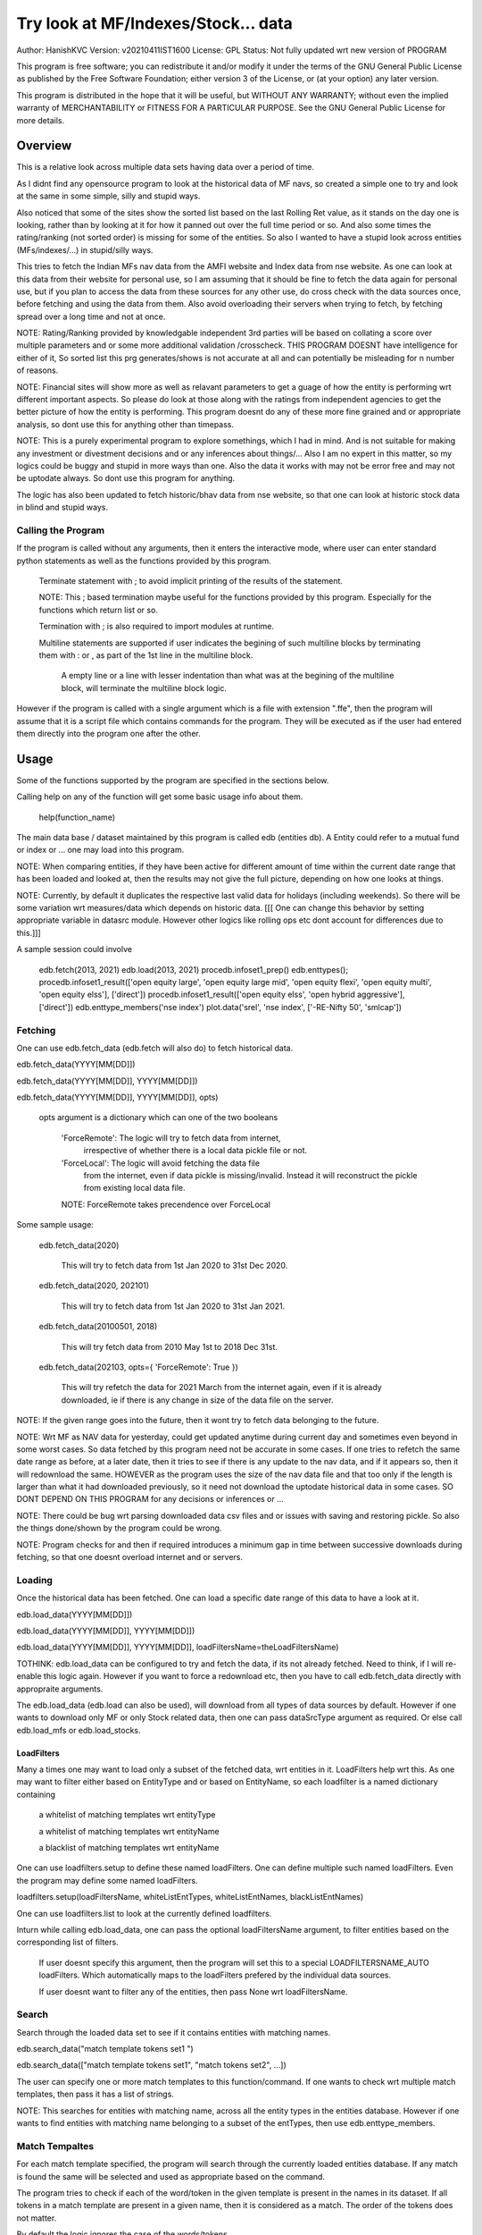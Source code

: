 ####################################
Try look at MF/Indexes/Stock... data
####################################
Author: HanishKVC
Version: v20210411IST1600
License: GPL
Status: Not fully updated wrt new version of PROGRAM

This program is free software; you can redistribute it and/or modify
it under the terms of the GNU General Public License as published by
the Free Software Foundation; either version 3 of the License, or
(at your option) any later version.

This program is distributed in the hope that it will be useful,
but WITHOUT ANY WARRANTY; without even the implied warranty of
MERCHANTABILITY or FITNESS FOR A PARTICULAR PURPOSE.  See the
GNU General Public License for more details.


Overview
#########

This is a relative look across multiple data sets having data over a period
of time.

As I didnt find any opensource program to look at the historical data of MF navs,
so created a simple one to try and look at the same in some simple, silly and
stupid ways.

Also noticed that some of the sites show the sorted list based on the last Rolling
Ret value, as it stands on the day one is looking, rather than by looking at it
for how it panned out over the full time period or so. And also some times the
rating/ranking (not sorted order) is missing for some of the entities. So also
I wanted to have a stupid look across entities (MFs/indexes/...) in stupid/silly
ways.

This tries to fetch the Indian MFs nav data from the AMFI website and Index data
from nse website. As one can look at this data from their website for personal use,
so I am assuming that it should be fine to fetch the data again for personal use,
but if you plan to access the data from these sources for any other use, do cross
check with the data sources once, before fetching and using the data from them.
Also avoid overloading their servers when trying to fetch, by fetching spread over
a long time and not at once.

NOTE:
Rating/Ranking provided by knowledgable independent 3rd parties will be based on
collating a score over multiple parameters and or some more additional validation
/crosscheck. THIS PROGRAM DOESNT have intelligence for either of it, So sorted list
this prg generates/shows is not accurate at all and can potentially be misleading
for n number of reasons.

NOTE: Financial sites will show more as well as relavant parameters to get a guage
of how the entity is performing wrt different important aspects. So please do
look at those along with the ratings from independent agencies to get the better
picture of how the entity is performing. This program doesnt do any of these more
fine grained and or appropriate analysis, so dont use this for anything other than
timepass.

NOTE: This is a purely experimental program to explore somethings, which I had in
mind. And is not suitable for making any investment or divestment decisions and or
any inferences about things/... Also I am no expert in this matter, so my logics
could be buggy and stupid in more ways than one. Also the data it works with may
not be error free and may not be uptodate always. So dont use this program for
anything.

The logic has also been updated to fetch historic/bhav data from nse website,
so that one can look at historic stock data in blind and stupid ways.


Calling the Program
======================

If the program is called without any arguments, then it enters the interactive mode, where
user can enter standard python statements as well as the functions provided by this program.

   Terminate statement with ; to avoid implicit printing of the results of the statement.

   NOTE: This ; based termination maybe useful for the functions provided by this program.
   Especially for the functions which return list or so.

   Termination with ; is also required to import modules at runtime.

   Multiline statements are supported if user indicates the begining of such multiline
   blocks by terminating them with : or , as part of the 1st line in the multiline block.

      A empty line or a line with lesser indentation than what was at the begining of the
      multiline block, will terminate the multiline block logic.

However if the program is called with a single argument which is a file with extension ".ffe",
then the program will assume that it is a script file which contains commands for the program.
They will be executed as if the user had entered them directly into the program one after the
other.



Usage
#######

Some of the functions supported by the program are specified in the sections below.

Calling help on any of the function will get some basic usage info about them.

   help(function_name)

The main data base / dataset maintained by this program is called edb (entities db).
A Entity could refer to a mutual fund or index or ... one may load into this program.

NOTE: When comparing entities, if they have been active for different amount of time
within the current date range that has been loaded and looked at, then the results
may not give the full picture, depending on how one looks at things.

NOTE: Currently, by default it duplicates the respective last valid data for holidays
(including weekends). So there will be some variation wrt measures/data which depends
on historic data. [[[ One can change this behavior by setting appropriate variable in
datasrc module. However other logics like rolling ops etc dont account for differences
due to this.]]]

A sample session could involve

   edb.fetch(2013, 2021)
   edb.load(2013, 2021)
   procedb.infoset1_prep()
   edb.enttypes();
   procedb.infoset1_result(['open equity large', 'open equity large mid', 'open equity flexi', 'open equity multi', 'open equity elss'], ['direct'])
   procedb.infoset1_result(['open equity elss', 'open hybrid aggressive'], ['direct'])
   edb.enttype_members('nse index')
   plot.data('srel', 'nse index', ['-RE-Nifty 50', 'smlcap'])


Fetching
==========

One can use edb.fetch_data (edb.fetch will also do) to fetch historical data.

edb.fetch_data(YYYY[MM[DD]])

edb.fetch_data(YYYY[MM[DD]], YYYY[MM[DD]])

edb.fetch_data(YYYY[MM[DD]], YYYY[MM[DD]], opts)

   opts argument is a dictionary which can one of the two booleans

      'ForceRemote': The logic will try to fetch data from internet,
         irrespective of whether there is a local data pickle file
         or not.

      'ForceLocal': The logic will avoid fetching the data file
         from the internet, even if data pickle is missing/invalid.
         Instead it will reconstruct the pickle from existing local
         data file.

      NOTE: ForceRemote takes precendence over ForceLocal

Some sample usage:

   edb.fetch_data(2020)

      This will try to fetch data from 1st Jan 2020 to 31st Dec 2020.

   edb.fetch_data(2020, 202101)

      This will try to fetch data from 1st Jan 2020 to 31st Jan 2021.

   edb.fetch_data(20100501, 2018)

      This will try fetch data from 2010 May 1st to 2018 Dec 31st.

   edb.fetch_data(202103, opts={ 'ForceRemote': True })

      This will try refetch the data for 2021 March from the internet again,
      even if it is already downloaded, ie if there is any change in size of
      the data file on the server.

NOTE: If the given range goes into the future, then it wont try to fetch data belonging
to the future.

NOTE: Wrt MF as NAV data for yesterday, could get updated anytime during current day and
sometimes even beyond in some worst cases. So data fetched by this program need not be
accurate in some cases. If one tries to refetch the same date range as before, at a later
date, then it tries to see if there is any update to the nav data, and if it appears so,
then it will redownload the same. HOWEVER as the program uses the size of the nav data
file and that too only if the length is larger than what it had downloaded previously,
so it need not download the uptodate historical data in some cases. SO DONT DEPEND ON
THIS PROGRAM for any decisions or inferences or ...

NOTE: There could be bug wrt parsing downloaded data csv files and or issues with saving
and restoring pickle. So also the things done/shown by the program could be wrong.

NOTE: Program checks for and then if required introduces a minimum gap in time between
successive downloads during fetching, so that one doesnt overload internet and or servers.


Loading
==========

Once the historical data has been fetched. One can load a specific date range of this data
to have a look at it.

edb.load_data(YYYY[MM[DD]])

edb.load_data(YYYY[MM[DD]], YYYY[MM[DD]])

edb.load_data(YYYY[MM[DD]], YYYY[MM[DD]], loadFiltersName=theLoadFiltersName)

TOTHINK: edb.load_data can be configured to try and fetch the data, if its not already fetched.
Need to think, if I will re-enable this logic again. However if you want to force a redownload
etc, then you have to call edb.fetch_data directly with appropraite arguments.

The edb.load_data (edb.load can also be used), will download from all types of data sources by
default. However if one wants to download only MF or only Stock related data, then one can pass
dataSrcType argument as required. Or else call edb.load_mfs or edb.load_stocks.


LoadFilters
-------------

Many a times one may want to load only a subset of the fetched data, wrt entities in it.
LoadFilters help wrt this. As one may want to filter either based on EntityType and or
based on EntityName, so each loadfilter is a named dictionary containing

   a whitelist of matching templates wrt entityType

   a whitelist of matching templates wrt entityName

   a blacklist of matching templates wrt entityName

One can use loadfilters.setup to define these named loadFilters. One can define multiple
such named loadFilters. Even the program may define some named loadFilters.

loadfilters.setup(loadFiltersName, whiteListEntTypes, whiteListEntNames, blackListEntNames)

One can use loadfilters.list to look at the currently defined loadfilters.

Inturn while calling edb.load_data, one can pass the optional loadFiltersName argument, to
filter entities based on the corresponding list of filters.

   If user doesnt specify this argument, then the program will set this to a special
   LOADFILTERSNAME_AUTO loadFilters. Which automatically maps to the loadFilters prefered
   by the individual data sources.

   If user doesnt want to filter any of the entities, then pass None wrt loadFiltersName.



Search
========

Search through the loaded data set to see if it contains entities with matching names.

edb.search_data("match template tokens set1 ")

edb.search_data(["match template tokens set1", "match tokens set2", ...])

The user can specify one or more match templates to this function/command. If one
wants to check wrt multiple match templates, then pass it has a list of strings.

NOTE: This searches for entities with matching name, across all the entity types in the
entities database. However if one wants to find entities with matching name belonging
to a subset of the entTypes, then use edb.enttype_members.


Match Tempaltes
=================

For each match template specified, the program will search through the currently
loaded entities database. If any match is found the same will be selected and used
as appropriate based on the command.

The program tries to check if each of the word/token in the given template is present
in the names in its dataset. If all tokens in a match template are present in a given
name, then it is considered as a match. The order of the tokens does not matter.

By default the logic ignores the case of the words/tokens.

User can prefix the tokens with few predefined strings to control the matching in
a finer manner.

If a token contains -NO- prefixed to it, then the matching name shouldnt contain
this token in it.

If a token is prefixed with ~PART~, then the matching name can contain that token as
part of a bigger token. Otherwise normally each token/word should match fully.

If the matching template itself is prefixed with -RE- then it is interpreted as a
regular expression based matching template, instead of the programs internal logic.
In this case to ignore case, one will have to use -RE-(?i).

NOTE: a token is a alphanumeric word with spaces around it, so each word in a string
is a token.

entTypeTmpls correspond to matching templates used wrt finding suitable entity types.
While entNameTmpls correspond to finding matching entity names.

ex: search_data("direct index fund tata")
ex: search_data("fund tata index direct")
ex: search_data("fund index -NO-bonus")
ex: search_data(["direct bluechip -NO-dividend", "direct bluechip dividend us"])


Processing Data
===================

procedb.ops(<ListOfOperations>)

procedb.ops("srel=srel(data)")

procedb.ops(["srel=srel(data)", "mas20=mas20(data)", "roll1Y=roll365(data)"])

procedb.ops(["srel=srel(data)", "mas20=mas20(srel)", "roll1Y=roll365(data)", "mas50Roll1Y=mas50(roll1Y)"])

procedb.ops(["srel=srel(data)", "mas20SRel=mas20(srel)", "roll1Y=roll365(data)", "mas50Roll1Y=mas50(roll1Y)"])

NOTE: help(procedb.ops) will give some of the details about using this.

srel - safe relative
----------------------

calculates the relative percentage difference for all data in the dataset, wrt the
value of the same entity on the starting date (which defaults to start of the dateRange
of data loaded). If a given entity has no value available for the given start date, then
the next earliest available non zero value will be used as the base.

NOTE: calculate based on ValueOnEachDay/ValueOnGivenDate

It also stores the following as part of MetaData associated with it

   the AbsoluteReturn as well as the ReturnsPerAnnum, as on the last date
   in the date range

   the Period for which the entity was active for the current date range.

      NOTE: This only looks at starting date and not end date. So if a fund
      is no longer active, but was active for part of the date range, its
      life will be assumed to be till end of date range. One can notice such
      situation by looking at the plot of data and seeing the last active value
      stretching without change till end of date range.



rel - relative to given date
-----------------------------

Calculate the relative percentage difference for all data in the dataset, wrt the
value of the same entity on the given base date, wrt each entity.

NOTE: calculate based on ValueOnEachDay/ValueOnGivenDate

As part of its associated meta data, it stores the following info calculated btw
the endDate and baseDate

   the absolute return

   the return per annum

   duration in years


reton - return on given date
------------------------------

Calculate the relative percentage difference (appreciation/depreciation) on a given
date relative to all other dates in the dataset, for each entity.

NOTE: calculate based on ValueOnGivenDate/ValueOnEachDay


mas - moving average simple
-----------------------------

dstDataKey=mas<Days>(srcDataKey)

ex: mas50Data=mas50(data)

It calculates the moving average over a specified number of days, for the full dataset.

Some common window size one could use for moving average are 20, 50, 200, ...

All data points in the window are given same weightage.


mae - moving average exponential
----------------------------------

dstDataKey = mae<Days>(srcDataKey)

ex: mae50Data = mae50(data)

Calculates exponential moving average wrt the specified number of days, for the full dataset.

For each date, the nearest date data will have higher weightage compared to older/farther date
data.


roll - rolling return
-----------------------

dstDataKey=roll<Days>(srcDataKey)

ex: rollData=roll365(data)

It calculates rolling returnPerAnnum over the full dataset, wrt given rollingReturn windowSize.

Some common window sizes one could use are 365 (i.e 1Yr), 1095 (i.e 3Yr), 1825 (i.e 5Yr).

It also stores the following additional meta data:

   Average of the rolling return over the full date range.

   Standard Deviation of the rolling return over the full date range.

   Percentage of times, when the return was below a predefined minimum value like 4% (the default).

   Adjusted Average of Rolling return (wrt MinThreshold) divided by StdDev of Rolling return
   [ MaShaMT = (Avg-MinT)/Std ]

NOTE: If comparing entities which have been active for different amounts of time, then the
results may not be directly comparable, do remember that, as they all wouldn't have gone through
the same cycle of events.


block - avg,std wrt each block
-------------------------------

dstDataKey=block<Days>(srcDataKey)

Calculate the following wrt values in each block of BlockDays from the dateRangeEnd towards dateRangeStart,
for the given srcDataKey.

   average of values wrt each block

   standard deviation of the values wrt each block

   quantile(quartile) of values wrt each block

As part of the MetaLabel give the following info:

   A list containing average of values wrt each block in the date range.

   Average of the averages across each block.

   Average of the standard deviations across each block.

   Quantiles of the rolling return for each of the sub-timeBlocks within the overall date range.



NOTE: Full dataset means for all the entities and over the full date range for which data is loaded.


Look at raw/processed data
=============================


procedb.anal_simple
----------------------

Sort/Rank the entities in the dataset based on the criteria (op + opType) given

Some of the operationTypes supported include

   normal: Depending on the value in the given dataSrc on the given date or index, decide
   how to rank the entities.

   srel_absret: The dataSrc should be one generated using srel procedb.ops operation.
   Look at the associated absoluteReturn value for each of the specified entities, and
   rank the entities.

   srel_retpa: The dataSrc should be one generated using srel procedb.ops operation.
   Look at the associated returnPerAnnum value for each of the specified entities, and
   rank the entities.

   roll_avg: The dataSrc should be one generated using roll<Days> operation of procedb.ops.
   This looks at the full period average of the rolling returnPerAnnum over the full dateRange
   loaded, for each entity, to decide how to rank the entities.

      analdata_simple('roll1095', 'top', 'roll_avg')

   block_ranked: The dataSrc should be one generated using block<Days> procedb.ops oepration.
   This identifies the pentile to which each entity belongs, when compared to all other
   entities loaded, wrt each block period. Inturn it calculates a naive average of the
   pentile rank across all the blocks, and uses the same to rank the specified subset of
   entities.

      NOTE: One needs to be extra careful, when trying to interpret this result.
      If one sees change in ranking between roll_avg and block_ranked(of blockOp on roll data),
      look at the rank array to try and see why it might be so. Maybe the entity was performing
      good in only some of the blocks (sub time periods) (or it peformed bad over many blocks
      or ...) in the overall date range or so...

      NOTE: If number of entities loaded is small, then block_ranked pentile ranking
      may not be useful always. (Here we are talking about the total number of entities,
      in the loaded dataset and not the subset that may be selected for sorting using
      entCodes).


procedb.infoset1
-------------------

Print some possibly useful info about the entities in the loaded set. It prints data about
each entity individually as well as for each type of data, it will provide comparative prints.
Wrt these comparative prints, it tries to order the entities, based on the average of the
3 year rolling rets. However if a entity has not been active for 3 years, then such entities
will get bundled to the end of the ordered list, based on the last return per annum data
available for such entities (wrt its start date).

User needs to first run procedb.infoset1_prep, before calling one of the procedb.infoset1_result calls.
This will print processed data, wrt specified entities, based on what was generated during
procedb.infoset1_prep.

procedb.infoset1_prep()

   process the raw data using a standard set of operations like srel, roll1095, roll1825
   and reton, in order to generate useful info.

procedb.infoset1_result()

   Display processed data wrt all entities in the loaded dataset.

procedb.infoset1_result(listOfEntityTypeMatchTemplates)

   Display processed data wrt all entities which belong to any of the matching entTypes.

   ex: procedb.infoset1_result('elss')

   ex: procedb.infoset1_result('open large')

   ex: procedb.infoset1_result(['elss', 'open large', 'open flexi', 'open multi'])

procedb.infoset1_result([], listOfEntityNameMatchTemplates)

   Display processed data wrt entities, whose name match any of the given entName matching template.

   ex: procedb.infoset1_result([], 'axis')

   ex: procedb.infoset1_result([], 'pgim direct')

   ex: procedb.infoset1_result([], ['nifty direct', 'nasdaq direct'])

procedb.infoset1_result(listOfEntityTypeMatchTemplates, listOfEntityNameMatchTemplates)

   Display processed data wrt entities, which belong to one of the matched entTypes and inturn
   whose name matches any of the passed entNameMatchTemplate. The user can select between
   resultType 'result1' and or 'result2', this decides how the subset of entities displayed
   are identified.

procedb.infoset1_result1_entcodes(listOfEntCodes)

   Display processed data for the list of entities specified using their entCode. User can create
   the passed list of entCodes using any mechanism they find suitable and or need.

procedb.infoset1_result2_entcodes(listOfEntCodes)

   This identifies the top N and bottom N entities based on absolute return wrt last 1 day, 7 days,
   1 month and 3 month and inturn show some of the data corresponding to all the entities identified
   till then.

   If no entCodes list passed, then it looks at all the entities, when identifying the top/bottom N
   entities. Else it identifies the top/bottom N entities from within the passed list of entities.

NOTE: By default only 20 entities are printed as part of the comparitive prints, if you want to
change this, pass numEntities argument to procedb.infoset1_result.


Processed Datas
-----------------

Absolute Return

Return per annum

Moving average

Rolling Return

Standard Deviation

MaSharpeMT

   A ratio between the adjusted average (wrt a predefined value) of a given set of values
   to their standard deviation.

MaBeta

   A measure of how similar or not is the changes in values of a given entity wrt changes
   in value of another entity.

Quantile


Plot Functions
-----------------

help(plot.data)

help(plot._data)

help(plot._linregress)

help(plot.linregress)

help(plot.show)


Entity types
==============

The entities (MFs/stocks/indexes/...) maintained by the program could belong to different
categories/types.

edb.enttypes()
-----------------

Will list all the types currently known to the program. Loading of data will set this list.

for example:

   wrt MFs, it could be

      open ended equity
      money market
      hybrid etc

   wrt Stocks, it could be

      Index
      Nifty 50
      Nifty smallcap
      NSE Pharma
      ...


edb.enttype_members(entTypeTmpls, entNameTmpls)
------------------------------------------------

List all the entities belonging to the given entTypes. If entNameTmpls is also provided,
then only list those entities, whose name matches one of the passed entName match template.



Saving and Restoring Session
==============================

One can use session_save to save entities db which corresponds to the currently loaded data,
into disk. Inturn one can use session_restore to restore a previously saved session back into
runtime memory.

This can help with avoiding the need to go through the individual data files and build the in
memory data, which can save lot of time. This is not a full save and restore of the runtime
session of the program, so one needs to understand the program flow and its implications,
before using it. But it can help speed up working with datasets across multiple runtime
sessions in a relatively fast way. Note that this also saves and restores any of the
processed data sets and not just the initial raw data set.

./FinFoolsErrandKVC.py
OO>edb.load(2013,2021)
OO>procedb.infoset1_prep()
OO>procedb.infoset1_result('elss')
OO>session_save('mysave1869')
OO>quit()

./FinFoolsErrandKVC.py
OO>session_restore('mysave1869')
OO>procedb.infoset1_result('index')



Helper Modules
================

Stocks
---------

THis provides some simple helper functions to look at stocks.

stocks.load()

   THis loads last 7 years of stocks related data.

stocks.prep()

   This calculates certain things like mas50, mas200, mae24, mae 50 and so on.

stocks._plot('STOCK_SYMBOL')

   Look at the data and corresponding moving averages and linear regression line
   fit wrt the given stock.




Misc 
######


DateRange
==========

User can optionally specify startDate and endDate as arguments.

If startDate is not specified, it will be mapped to the startDate specified during edb.load_data.

If endDate is not specified, it will be mapped to the endDate specified during edb.load_data.


Misc Notes
==============

As readme is created on a different day compared to when the logic is/was implemented, so
there could be discrepencies, as I havent cross checked things, when putting what I remember
into this document.

TODO
------

Handle stock splits

Handle stock dividends




Changes
----------

This notes only some of the changes, once in a bluemoon, look at git log for all changes.


20210325IST0104

THe logic updated to take care of recreating the data pickles, wrt fetched data,
due to the restructuring involving splitting of gData into gData and gMeta.

In case this doesnt seem to work for you, you can always force things by calling
edb.fetch_data and passing ForceRemote=True opts to it.

20210328IST1722

Some Indexes added to the mix. Or one could always look at index funds in the worst case.

MaShaMinT added to ProcDataEx RollingRet meta data/label.

20210331IST0404

MaBeta added as a additional procedb function.

202104XYISTABCD

the logic has been divided into few classes and modules, and the program flow is build
around this now.


